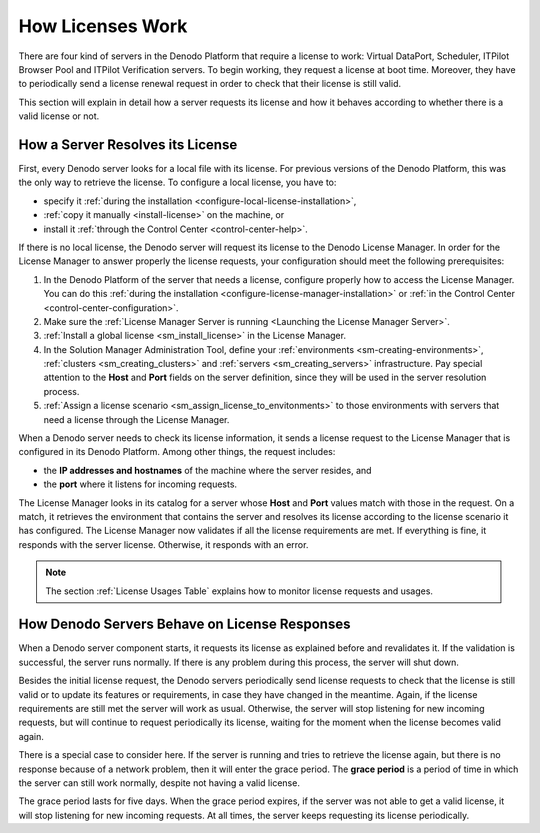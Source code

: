 
.. _sm-licenses-work:

*****************
How Licenses Work
*****************

There are four kind of servers in the Denodo Platform that require a license to
work: Virtual DataPort, Scheduler, ITPilot Browser Pool and ITPilot Verification
servers. To begin working, they request a license at boot time. Moreover, they
have to periodically send a license renewal request in order to check that their
license is still valid.

This section will explain in detail how a server requests its license and how it
behaves according to whether there is a valid license or not.

How a Server Resolves its License
=================================

First, every Denodo server looks for a local file with its license. For previous
versions of the Denodo Platform, this was the only way to retrieve the license.
To configure a local license, you have to:

* specify it :ref:`during the installation <configure-local-license-installation>`,

* :ref:`copy it manually <install-license>` on the machine, or

* install it :ref:`through the Control Center <control-center-help>`.

If there is no local license, the Denodo server will request its license to the
Denodo License Manager. In order for the License Manager to answer properly the
license requests, your configuration should meet the following prerequisites:

#. In the Denodo Platform of the server that needs a license, configure properly
   how to access the License Manager. You can do this
   :ref:`during the installation <configure-license-manager-installation>` or
   :ref:`in the Control Center <control-center-configuration>`.

#. Make sure the :ref:`License Manager Server is running <Launching the License Manager Server>`.

#. :ref:`Install a global license <sm_install_license>` in the License Manager.
   
#. In the Solution Manager Administration Tool, define your
   :ref:`environments <sm-creating-environments>`,
   :ref:`clusters <sm_creating_clusters>` and
   :ref:`servers <sm_creating_servers>` infrastructure. Pay special attention to
   the **Host** and **Port** fields on the server definition, since they will be
   used in the server resolution process.

#. :ref:`Assign a license scenario <sm_assign_license_to_envitonments>` to
   those environments with servers that need a license through the License
   Manager.

When a Denodo server needs to check its license information, it sends a license
request to the License Manager that is configured in its Denodo Platform. Among
other things, the request includes:

* the **IP addresses and hostnames** of the machine where the server resides,
  and

* the **port** where it listens for incoming requests.

The License Manager looks in its catalog for a server whose **Host** and
**Port** values match with those in the request. On a match, it retrieves the
environment that contains the server and resolves its license according to the
license scenario it has configured. The License Manager now validates if all the
license requirements are met. If everything is fine, it responds with the server
license. Otherwise, it responds with an error.

.. note:: The section :ref:`License Usages Table` explains how to monitor
          license requests and usages.

How Denodo Servers Behave on License Responses
==============================================

When a Denodo server component starts, it
requests its license as explained before and revalidates it. If the validation
is successful, the server runs normally. If there is any problem during this
process, the server will shut down.

Besides the initial license request, the Denodo servers periodically
send license requests to check that the license is still valid or to update its
features or requirements, in case they have changed in the meantime. Again, if
the license requirements are still met the server will work as usual. Otherwise,
the server will stop listening for new incoming requests, but will continue to
request periodically its license, waiting for the moment when the license
becomes valid again.

There is a special case to consider here. If the server is running and tries to
retrieve the license again, but there is no response because of a network
problem, then it will enter the grace period. The **grace period** is a period
of time in which the server can still work normally, despite not having a valid
license.

The grace period lasts for five days. When the grace period expires, if the server was not able to get a
valid license, it will stop listening for new incoming requests. At all times,
the server keeps requesting its license periodically.